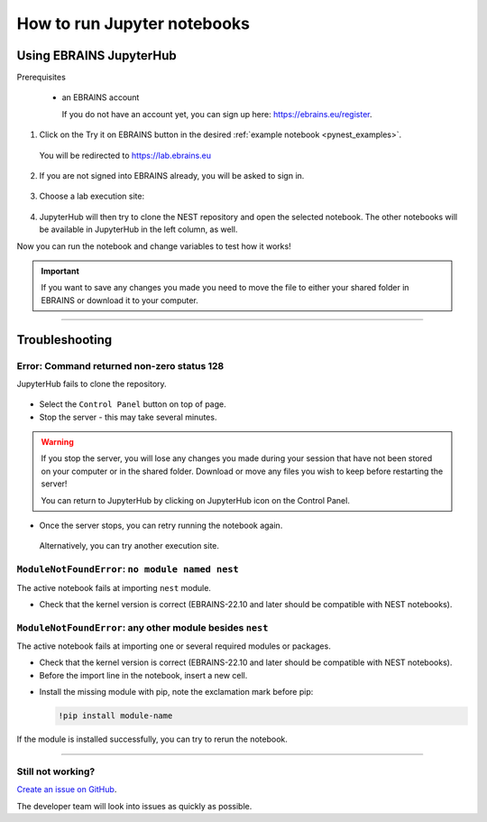 .. _run_jupyter:

How to run Jupyter notebooks
============================

Using EBRAINS JupyterHub
------------------------

Prerequisites

  * an EBRAINS account

    If you do not have an account yet, you can sign up here: https://ebrains.eu/register.

1. Click on the Try it on EBRAINS button in the desired :ref:`example notebook <pynest_examples>`.

  .. image:: https://nest-simulator.org/TryItOnEBRAINS.png

  You will be redirected to https://lab.ebrains.eu

2. If you are not signed into EBRAINS already, you will be asked to sign in.

  .. image:: ../static/img/signin-ebrains.png

3. Choose a lab execution site:

  .. image:: ../static/img/lab-execution-site-de.png

4. JupyterHub will then try to clone the NEST repository and open the selected notebook.
   The other notebooks will be available in JupyterHub in the left column, as well.

Now you can run the notebook and change variables to test how it works!

  .. image:: ../static/img/running-jupyterlab.png


.. important::

   If you want to save any changes you made you need to move the file to either your shared folder in EBRAINS or
   download it to your computer.

----

Troubleshooting
---------------

Error: Command returned non-zero status 128
~~~~~~~~~~~~~~~~~~~~~~~~~~~~~~~~~~~~~~~~~~~

JupyterHub fails to clone the repository.

  .. image:: ../static/img/error-jupyter-ebrains.png


* Select the ``Control Panel`` button on top of page.

* Stop the server - this may take several minutes.

.. image:: ../static/img/stopserver-ebrains.png

.. warning::

    If you stop the server, you will lose any changes you made during your session that
    have not been stored on your computer or in the shared folder.
    Download or move any files you wish to keep before restarting the server!

    You can return to JupyterHub by clicking on JupyterHub icon on the Control Panel.


* Once the server stops, you can retry running the notebook again.

 Alternatively, you can try another execution site.



``ModuleNotFoundError``:  ``no module named nest``
~~~~~~~~~~~~~~~~~~~~~~~~~~~~~~~~~~~~~~~~~~~~~~~~~~

The active notebook fails at importing ``nest`` module.

* Check that the kernel version is correct (EBRAINS-22.10 and later should be compatible with NEST notebooks).

  .. image:: ../static/img/kernel-version-jupyter.png

``ModuleNotFoundError``: any other module besides ``nest``
~~~~~~~~~~~~~~~~~~~~~~~~~~~~~~~~~~~~~~~~~~~~~~~~~~~~~~~~~~~

The active notebook fails at importing one or several required modules or packages.

.. image:: ../static/img/traceback-modulenotfound.png

* Check that the kernel version is correct (EBRAINS-22.10 and later should be compatible with NEST notebooks).

* Before the import line in the notebook, insert a new cell.

.. image:: ../static/img/insert_cell.png

* Install the missing module with pip, note the exclamation mark before pip:

  .. code-block::

   !pip install module-name

.. image:: ../static/img/notebook-pipinstall.png

If the module is installed successfully, you can try to rerun the notebook.

----

Still not working?
~~~~~~~~~~~~~~~~~~

`Create an issue on GitHub <https://github.com/nest/nest-simulator/issues/new/choose>`_.

The developer team will look into issues as quickly as possible.
